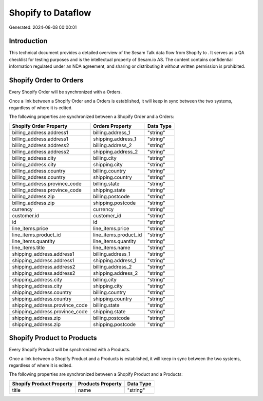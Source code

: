 ====================
Shopify to  Dataflow
====================

Generated: 2024-08-08 00:00:01

Introduction
------------

This technical document provides a detailed overview of the Sesam Talk data flow from Shopify to . It serves as a QA checklist for testing purposes and is the intellectual property of Sesam.io AS. The content contains confidential information regulated under an NDA agreement, and sharing or distributing it without written permission is prohibited.

Shopify Order to  Orders
------------------------
Every Shopify Order will be synchronized with a  Orders.

Once a link between a Shopify Order and a  Orders is established, it will keep in sync between the two systems, regardless of where it is edited.

The following properties are synchronized between a Shopify Order and a  Orders:

.. list-table::
   :header-rows: 1

   * - Shopify Order Property
     -  Orders Property
     -  Data Type
   * - billing_address.address1
     - billing.address_1
     - "string"
   * - billing_address.address1
     - shipping.address_1
     - "string"
   * - billing_address.address2
     - billing.address_2
     - "string"
   * - billing_address.address2
     - shipping.address_2
     - "string"
   * - billing_address.city
     - billing.city
     - "string"
   * - billing_address.city
     - shipping.city
     - "string"
   * - billing_address.country
     - billing.country
     - "string"
   * - billing_address.country
     - shipping.country
     - "string"
   * - billing_address.province_code
     - billing.state
     - "string"
   * - billing_address.province_code
     - shipping.state
     - "string"
   * - billing_address.zip
     - billing.postcode
     - "string"
   * - billing_address.zip
     - shipping.postcode
     - "string"
   * - currency
     - currency
     - "string"
   * - customer.id
     - customer_id
     - "string"
   * - id
     - id
     - "string"
   * - line_items.price
     - line_items.price
     - "string"
   * - line_items.product_id
     - line_items.product_id
     - "string"
   * - line_items.quantity
     - line_items.quantity
     - "string"
   * - line_items.title
     - line_items.name
     - "string"
   * - shipping_address.address1
     - billing.address_1
     - "string"
   * - shipping_address.address1
     - shipping.address_1
     - "string"
   * - shipping_address.address2
     - billing.address_2
     - "string"
   * - shipping_address.address2
     - shipping.address_2
     - "string"
   * - shipping_address.city
     - billing.city
     - "string"
   * - shipping_address.city
     - shipping.city
     - "string"
   * - shipping_address.country
     - billing.country
     - "string"
   * - shipping_address.country
     - shipping.country
     - "string"
   * - shipping_address.province_code
     - billing.state
     - "string"
   * - shipping_address.province_code
     - shipping.state
     - "string"
   * - shipping_address.zip
     - billing.postcode
     - "string"
   * - shipping_address.zip
     - shipping.postcode
     - "string"


Shopify Product to  Products
----------------------------
Every Shopify Product will be synchronized with a  Products.

Once a link between a Shopify Product and a  Products is established, it will keep in sync between the two systems, regardless of where it is edited.

The following properties are synchronized between a Shopify Product and a  Products:

.. list-table::
   :header-rows: 1

   * - Shopify Product Property
     -  Products Property
     -  Data Type
   * - title
     - name
     - "string"

